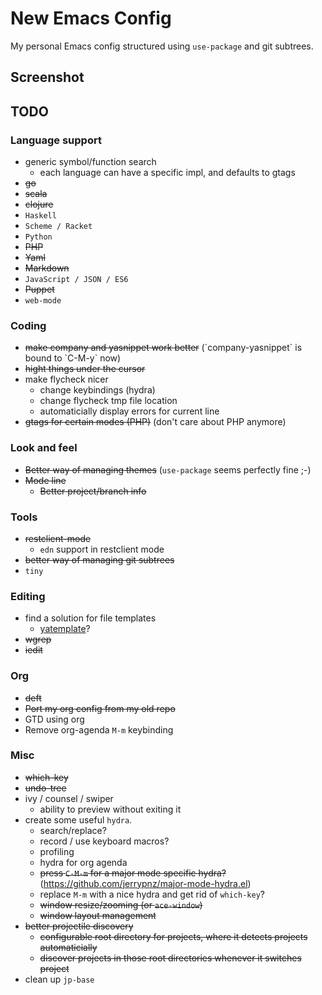 * New Emacs Config

  My personal Emacs config structured using =use-package= and git
  subtrees.

** Screenshot

   [[./screenshot.png]]

** TODO

*** Language support

    - generic symbol/function search
      - each language can have a specific impl, and defaults to gtags
    - +go+
    - +scala+
    - +clojure+
    - =Haskell=
    - =Scheme / Racket=
    - =Python=
    - +PHP+
    - +Yaml+
    - +Markdown+
    - =JavaScript / JSON / ES6=
    - +Puppet+
    - =web-mode=

*** Coding

    - +make company and yasnippet work better+ (`company-yasnippet` is bound to `C-M-y` now)
    - +hight things under the cursor+
    - make flycheck nicer
      - change keybindings (hydra)
      - change flycheck tmp file location
      - automaticially display errors for current line
    - +gtags for certain modes (PHP)+ (don't care about PHP anymore)

*** Look and feel

    - +Better way of managing themes+ (=use-package= seems perfectly fine ;-)
    - +Mode line+
      - +Better project/branch info+

*** Tools

    - +restclient-mode+
      - =edn= support in restclient mode
    - +better way of managing git subtrees+
    - =tiny=

*** Editing

    - find a solution for file templates
      - [[https://github.com/mineo/yatemplate][yatemplate]]?
    - +wgrep+    
    - +iedit+

*** Org

    - +deft+
    - +Port my org config from my old repo+
    - GTD using org
    - Remove org-agenda =M-m= keybinding

*** Misc

    - +which-key+
    - +undo-tree+
    - ivy / counsel / swiper
      - ability to preview without exiting it
    - create some useful =hydra=.
      - search/replace?
      - record / use keyboard macros?
      - profiling
      - hydra for org agenda
      - +press =C-M-m= for a major mode specific hydra?+ (https://github.com/jerrypnz/major-mode-hydra.el)
      - replace =M-m= with a nice hydra and get rid of =which-key=?
      - +window resize/zooming (or =ace-window=)+
      - +window layout management+
    - +better projectile discovery+
      - +configurable root directory for projects, where it detects projects automaticially+
      - +discover projects in those root directories whenever it switches project+
    - clean up =jp-base=
